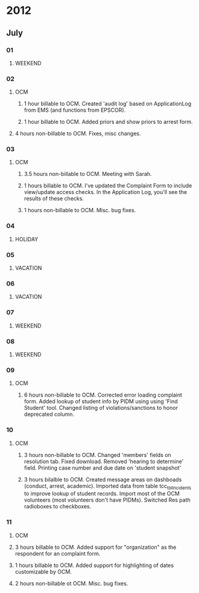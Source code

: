 * 2012
** July
*** 01
**** WEEKEND
*** 02
**** OCM 
***** 1 hour billable to OCM.  Created 'audit log' based on ApplicationLog from EMS (and functions from EPSCOR).
***** 1 hour billable to OCM.  Added priors and show priors to arrest form.
****  4 hours non-billable to OCM.   Fixes, misc changes.
*** 03
**** OCM
***** 3.5 hours non-billable to OCM.  Meeting with Sarah.
***** 1 hours billable to OCM. I've updated the Complaint Form to include view/update access checks.  In the Application Log, you'll see the results of these checks.
***** 1 hours non-billable to OCM.  Misc. bug fixes.
*** 04
**** HOLIDAY
*** 05
**** VACATION
*** 06
**** VACATION
*** 07
**** WEEKEND
*** 08
**** WEEKEND
*** 09
**** OCM
***** 6 hours non-billable to OCM.  Corrected error loading complaint form.  Added lookup of student info by PIDM using using 'Find Student' tool.  Changed listing of violations/sanctions to honor deprecated column.
*** 10
**** OCM
***** 3 hours non-billable to OCM.  Changed 'members' fields on resolution tab.  Fixed download.  Removed 'hearing to determine' field.  Printing case number and due date on 'student snapshot'
***** 3 hours bilalble to OCM.  Created message areas on dashboads (conduct, arrest, academic).  Imported data from table tcc_tblIncidents to improve lookup of student records.  Import most of the OCM volunteers (most volunteers don't have PIDMs). Switched Res path radioboxes to checkboxes. 
*** 11
**** OCM
**** 3 hours billable to OCM.  Added support for "organization" as the respondent for an complaint form.
**** 1 hours billable to OCM.  Added support for highlighting of dates customizable by OCM.
**** 2 hours non-billable ot OCM. Misc. bug fixes.
